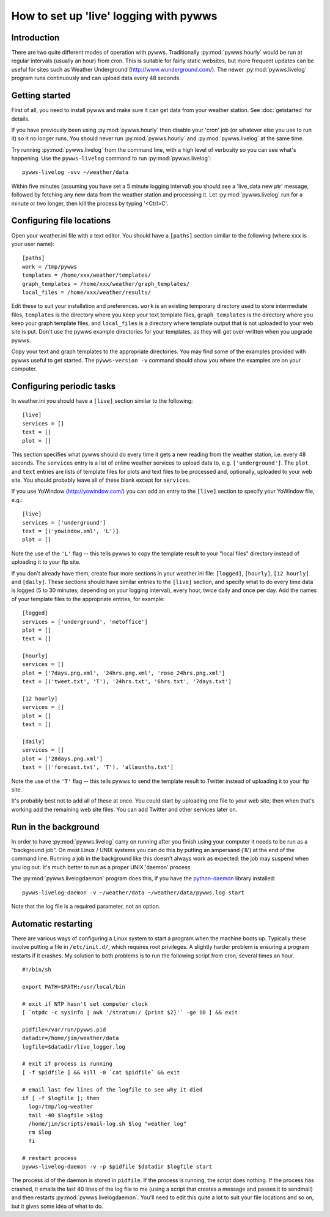 .. pywws - Python software for USB Wireless Weather Stations
   http://github.com/jim-easterbrook/pywws
   Copyright (C) 2008-18  pywws contributors

   This program is free software; you can redistribute it and/or
   modify it under the terms of the GNU General Public License
   as published by the Free Software Foundation; either version 2
   of the License, or (at your option) any later version.

   This program is distributed in the hope that it will be useful,
   but WITHOUT ANY WARRANTY; without even the implied warranty of
   MERCHANTABILITY or FITNESS FOR A PARTICULAR PURPOSE.  See the
   GNU General Public License for more details.

   You should have received a copy of the GNU General Public License
   along with this program; if not, write to the Free Software
   Foundation, Inc., 51 Franklin Street, Fifth Floor, Boston, MA  02110-1301, USA.

How to set up 'live' logging with pywws
=======================================

Introduction
------------

There are two quite different modes of operation with pywws.
Traditionally :py:mod:`pywws.hourly` would be run at regular intervals (usually an hour) from cron.
This is suitable for fairly static websites, but more frequent updates can be useful for sites such as Weather Underground (http://www.wunderground.com/).
The newer :py:mod:`pywws.livelog` program runs continuously and can upload data every 48 seconds.

Getting started
---------------

First of all, you need to install pywws and make sure it can get data from your weather station.
See :doc:`getstarted` for details.

If you have previously been using :py:mod:`pywws.hourly` then disable your 'cron' job (or whatever else you use to run it) so it no longer runs.
You should never run :py:mod:`pywws.hourly` and :py:mod:`pywws.livelog` at the same time.

Try running :py:mod:`pywws.livelog` from the command line, with a high level of verbosity so you can see what's happening.
Use the ``pywws-livelog`` command to run :py:mod:`pywws.livelog`::

   pywws-livelog -vvv ~/weather/data

Within five minutes (assuming you have set a 5 minute logging interval) you should see a 'live_data new ptr' message, followed by fetching any new data from the weather station and processing it.
Let :py:mod:`pywws.livelog` run for a minute or two longer, then kill the process by typing '<Ctrl>C'.

.. versionchanged:: 14.04.dev1194
   the ``pywws-livelog`` command replaced ``scripts/pywws-livelog.py``.

Configuring file locations
--------------------------

Open your weather.ini file with a text editor.
You should have a ``[paths]`` section similar to the following (where ``xxx`` is your user name)::

  [paths]
  work = /tmp/pywws
  templates = /home/xxx/weather/templates/
  graph_templates = /home/xxx/weather/graph_templates/
  local_files = /home/xxx/weather/results/

Edit these to suit your installation and preferences.
``work`` is an existing temporary directory used to store intermediate files, ``templates`` is the directory where you keep your text template files, ``graph_templates`` is the directory where you keep your graph template files, and ``local_files`` is a directory where template output that is not uploaded to your web site is put.
Don't use the pywws example directories for your templates, as they will get over-written when you upgrade pywws.

Copy your text and graph templates to the appropriate directories.
You may find some of the examples provided with pywws useful to get started.
The ``pywws-version -v`` command should show you where the examples are on your computer.

.. versionadded:: 14.04.dev1194
   the ``pywws-version`` command.

Configuring periodic tasks
--------------------------

In weather.ini you should have a ``[live]`` section similar to the following::

   [live]
   services = []
   text = []
   plot = []

This section specifies what pywws should do every time it gets a new reading from the weather station, i.e. every 48 seconds.
The ``services`` entry is a list of online weather services to upload data to, e.g. ``['underground']``.
The ``plot`` and ``text`` entries are lists of template files for plots and text files to be processed and, optionally, uploaded to your web site.
You should probably leave all of these blank except for ``services``.

If you use YoWindow (http://yowindow.com/) you can add an entry to the ``[live]`` section to specify your YoWindow file, e.g.::

   [live]
   services = ['underground']
   text = [('yowindow.xml', 'L')]
   plot = []

Note the use of the ``'L'`` flag -- this tells pywws to copy the template result to your "local files" directory instead of uploading it to your ftp site.

If you don't already have them, create four more sections in your weather.ini file: ``[logged]``, ``[hourly]``, ``[12 hourly]`` and ``[daily]``.
These sections should have similar entries to the ``[live]`` section, and specify what to do every time data is logged (5 to 30 minutes, depending on your logging interval), every hour, twice daily and once per day.
Add the names of your template files to the appropriate entries, for example::

   [logged]
   services = ['underground', 'metoffice']
   plot = []
   text = []

   [hourly]
   services = []
   plot = ['7days.png.xml', '24hrs.png.xml', 'rose_24hrs.png.xml']
   text = [('tweet.txt', 'T'), '24hrs.txt', '6hrs.txt', '7days.txt']

   [12 hourly]
   services = []
   plot = []
   text = []

   [daily]
   services = []
   plot = ['28days.png.xml']
   text = [('forecast.txt', 'T'), 'allmonths.txt']

Note the use of the ``'T'`` flag -- this tells pywws to send the template result to Twitter instead of uploading it to your ftp site.

It's probably best not to add all of these at once.
You could start by uploading one file to your web site, then when that's working add the remaining web site files.
You can add Twitter and other services later on.

.. versionadded:: 14.05.dev1211
   ``[cron name]`` sections.
   If you need more flexibility in when tasks are done you can use ``[cron name]`` sections.
   See :doc:`weather_ini` for more detail.

.. versionchanged:: 13.06_r1015
   added the ``'T'`` flag.
   Previously Twitter templates were listed separately in ``twitter`` entries in the ``[hourly]`` and other sections.

.. versionchanged:: 13.05_r1013
   added a ``'yowindow.xml'`` template.
   Previously yowindow files were generated by a separate module, invoked by a ``yowindow`` entry in the ``[live]`` section.

Run in the background
---------------------

.. versionadded:: 13.12.dev1118

In order to have :py:mod:`pywws.livelog` carry on running after you finish using your computer it needs to be run as a "background job".
On most Linux / UNIX systems you can do this by putting an ampersand ('&') at the end of the command line.
Running a job in the background like this doesn't always work as expected: the job may suspend when you log out.
It's much better to run as a proper UNIX 'daemon' process.

The :py:mod:`pywws.livelogdaemon` program does this, if you have the `python-daemon <https://pypi.python.org/pypi/python-daemon/>`_ library installed::

   pywws-livelog-daemon -v ~/weather/data ~/weather/data/pywws.log start

Note that the log file is a required parameter, not an option.

Automatic restarting
--------------------

There are various ways of configuring a Linux system to start a program when the machine boots up.
Typically these involve putting a file in ``/etc/init.d/``, which requires root privileges.
A slightly harder problem is ensuring a program restarts if it crashes.
My solution to both problems is to run the following script from cron, several times an hour. ::

   #!/bin/sh

   export PATH=$PATH:/usr/local/bin

   # exit if NTP hasn't set computer clock
   [ `ntpdc -c sysinfo | awk '/stratum:/ {print $2}'` -ge 10 ] && exit

   pidfile=/var/run/pywws.pid
   datadir=/home/jim/weather/data
   logfile=$datadir/live_logger.log

   # exit if process is running
   [ -f $pidfile ] && kill -0 `cat $pidfile` && exit

   # email last few lines of the logfile to see why it died
   if [ -f $logfile ]; then
     log=/tmp/log-weather
     tail -40 $logfile >$log
     /home/jim/scripts/email-log.sh $log "weather log"
     rm $log
     fi

   # restart process
   pywws-livelog-daemon -v -p $pidfile $datadir $logfile start

The process id of the daemon is stored in ``pidfile``.
If the process is running, the script does nothing.
If the process has crashed, it emails the last 40 lines of the log file to me (using a script that creates a message and passes it to sendmail) and then restarts :py:mod:`pywws.livelogdaemon`.
You'll need to edit this quite a lot to suit your file locations and so on, but it gives some idea of what to do.
